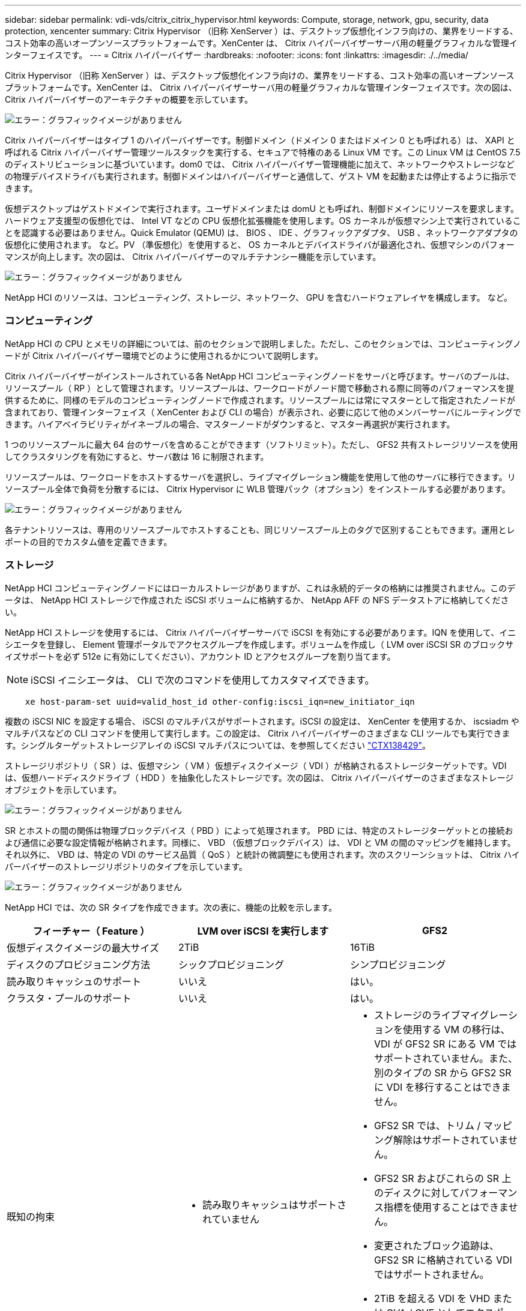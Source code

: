 ---
sidebar: sidebar 
permalink: vdi-vds/citrix_citrix_hypervisor.html 
keywords: Compute, storage, network, gpu, security, data protection, xencenter 
summary: Citrix Hypervisor （旧称 XenServer ）は、デスクトップ仮想化インフラ向けの、業界をリードする、コスト効率の高いオープンソースプラットフォームです。XenCenter は、 Citrix ハイパーバイザーサーバ用の軽量グラフィカルな管理インターフェイスです。 
---
= Citrix ハイパーバイザー
:hardbreaks:
:nofooter: 
:icons: font
:linkattrs: 
:imagesdir: ./../media/


[role="lead"]
Citrix Hypervisor （旧称 XenServer ）は、デスクトップ仮想化インフラ向けの、業界をリードする、コスト効率の高いオープンソースプラットフォームです。XenCenter は、 Citrix ハイパーバイザーサーバ用の軽量グラフィカルな管理インターフェイスです。次の図は、 Citrix ハイパーバイザーのアーキテクチャの概要を示しています。

image:citrix_image14.png["エラー：グラフィックイメージがありません"]

Citrix ハイパーバイザーはタイプ 1 のハイパーバイザーです。制御ドメイン（ドメイン 0 またはドメイン 0 とも呼ばれる）は、 XAPI と呼ばれる Citrix ハイパーバイザー管理ツールスタックを実行する、セキュアで特権のある Linux VM です。この Linux VM は CentOS 7.5 のディストリビューションに基づいています。dom0 では、 Citrix ハイパーバイザー管理機能に加えて、ネットワークやストレージなどの物理デバイスドライバも実行されます。制御ドメインはハイパーバイザーと通信して、ゲスト VM を起動または停止するように指示できます。

仮想デスクトップはゲストドメインで実行されます。ユーザドメインまたは domU とも呼ばれ、制御ドメインにリソースを要求します。ハードウェア支援型の仮想化では、 Intel VT などの CPU 仮想化拡張機能を使用します。OS カーネルが仮想マシン上で実行されていることを認識する必要はありません。Quick Emulator (QEMU) は、 BIOS 、 IDE 、グラフィックアダプタ、 USB 、ネットワークアダプタの仮想化に使用されます。 など。PV （準仮想化）を使用すると、 OS カーネルとデバイスドライバが最適化され、仮想マシンのパフォーマンスが向上します。次の図は、 Citrix ハイパーバイザーのマルチテナンシー機能を示しています。

image:citrix_image15.png["エラー：グラフィックイメージがありません"]

NetApp HCI のリソースは、コンピューティング、ストレージ、ネットワーク、 GPU を含むハードウェアレイヤを構成します。 など。



=== コンピューティング

NetApp HCI の CPU とメモリの詳細については、前のセクションで説明しました。ただし、このセクションでは、コンピューティングノードが Citrix ハイパーバイザー環境でどのように使用されるかについて説明します。

Citrix ハイパーバイザーがインストールされている各 NetApp HCI コンピューティングノードをサーバと呼びます。サーバのプールは、リソースプール（ RP ）として管理されます。リソースプールは、ワークロードがノード間で移動される際に同等のパフォーマンスを提供するために、同様のモデルのコンピューティングノードで作成されます。リソースプールには常にマスターとして指定されたノードが含まれており、管理インターフェイス（ XenCenter および CLI の場合）が表示され、必要に応じて他のメンバーサーバにルーティングできます。ハイアベイラビリティがイネーブルの場合、マスターノードがダウンすると、マスター再選択が実行されます。

1 つのリソースプールに最大 64 台のサーバを含めることができます（ソフトリミット）。ただし、 GFS2 共有ストレージリソースを使用してクラスタリングを有効にすると、サーバ数は 16 に制限されます。

リソースプールは、ワークロードをホストするサーバを選択し、ライブマイグレーション機能を使用して他のサーバに移行できます。リソースプール全体で負荷を分散するには、 Citrix Hypervisor に WLB 管理パック（オプション）をインストールする必要があります。

image:citrix_image16.png["エラー：グラフィックイメージがありません"]

各テナントリソースは、専用のリソースプールでホストすることも、同じリソースプール上のタグで区別することもできます。運用とレポートの目的でカスタム値を定義できます。



=== ストレージ

NetApp HCI コンピューティングノードにはローカルストレージがありますが、これは永続的データの格納には推奨されません。このデータは、 NetApp HCI ストレージで作成された iSCSI ボリュームに格納するか、 NetApp AFF の NFS データストアに格納してください。

NetApp HCI ストレージを使用するには、 Citrix ハイパーバイザーサーバで iSCSI を有効にする必要があります。IQN を使用して、イニシエータを登録し、 Element 管理ポータルでアクセスグループを作成します。ボリュームを作成し（ LVM over iSCSI SR のブロックサイズサポートを必ず 512e に有効にしてください）、アカウント ID とアクセスグループを割り当てます。


NOTE: iSCSI イニシエータは、 CLI で次のコマンドを使用してカスタマイズできます。

....
    xe host-param-set uuid=valid_host_id other-config:iscsi_iqn=new_initiator_iqn
....
複数の iSCSI NIC を設定する場合、 iSCSI のマルチパスがサポートされます。iSCSI の設定は、 XenCenter を使用するか、 iscsiadm やマルチパスなどの CLI コマンドを使用して実行します。この設定は、 Citrix ハイパーバイザーのさまざまな CLI ツールでも実行できます。シングルターゲットストレージアレイの iSCSI マルチパスについては、を参照してください  https://support.citrix.com/article/CTX138429["CTX138429"^]。

ストレージリポジトリ（ SR ）は、仮想マシン（ VM ）仮想ディスクイメージ（ VDI ）が格納されるストレージターゲットです。VDI は、仮想ハードディスクドライブ（ HDD ）を抽象化したストレージです。次の図は、 Citrix ハイパーバイザーのさまざまなストレージオブジェクトを示しています。

image:citrix_image17.png["エラー：グラフィックイメージがありません"]

SR とホストの間の関係は物理ブロックデバイス（ PBD ）によって処理されます。 PBD には、特定のストレージターゲットとの接続および通信に必要な設定情報が格納されます。同様に、 VBD （仮想ブロックデバイス）は、 VDI と VM の間のマッピングを維持します。それ以外に、 VBD は、特定の VDI のサービス品質（ QoS ）と統計の微調整にも使用されます。次のスクリーンショットは、 Citrix ハイパーバイザーのストレージリポジトリのタイプを示しています。

image:citrix_image18.png["エラー：グラフィックイメージがありません"]

NetApp HCI では、次の SR タイプを作成できます。次の表に、機能の比較を示します。

|===
| フィーチャー（ Feature ） | LVM over iSCSI を実行します | GFS2 


| 仮想ディスクイメージの最大サイズ | 2TiB | 16TiB 


| ディスクのプロビジョニング方法 | シックプロビジョニング | シンプロビジョニング 


| 読み取りキャッシュのサポート | いいえ | はい。 


| クラスタ・プールのサポート | いいえ | はい。 


| 既知の拘束  a| 
* 読み取りキャッシュはサポートされていません

 a| 
* ストレージのライブマイグレーションを使用する VM の移行は、 VDI が GFS2 SR にある VM ではサポートされていません。また、別のタイプの SR から GFS2 SR に VDI を移行することはできません。
* GFS2 SR では、トリム / マッピング解除はサポートされていません。
* GFS2 SR およびこれらの SR 上のディスクに対してパフォーマンス指標を使用することはできません。
* 変更されたブロック追跡は、 GFS2 SR に格納されている VDI ではサポートされません。
* 2TiB を超える VDI を VHD または OVA / OVF としてエクスポートすることはできません。ただし、 4TiB を超える VM は XVA 形式でエクスポートできます。
* クラスタ化されたプールでは、プールあたり最大 16 台のホストのみがサポートされます。


|===
NetApp HCI で現在利用可能な機能を使用しているため、 Citrix ハイパーバイザーの Intellicache 機能は NetApp HCI のお客様にとって価値のないものです。IntelliCache を使用すると、ローカルストレージリポジトリにデータをキャッシュすることで、ファイルベースストレージシステムのパフォーマンスが向上します。

読み取りキャッシュでは、サーバメモリのデータをキャッシュすることで、特定のストレージリポジトリのパフォーマンスを向上させることができます。GFS2 は、読み取りキャッシュをサポートする初めての iSCSI ボリュームです。



=== ネットワーク

Citrix ハイパーバイザーネットワークは Open vSwitch をベースにしており、 OpenFlow をサポートしています。また、きめ細かなセキュリティポリシーをサポートして、 VM から送受信されるトラフィックを制御します。また、仮想ネットワーク環境で送信されるすべてのトラフィックの動作とパフォーマンスについても詳細に確認できます。次の図に、 Citrix ハイパーバイザーのネットワークの概要を示します。

image:citrix_image19.png["エラー：グラフィックイメージがありません"]

物理インターフェイス（ PIF ）は、サーバ上の NIC に関連付けられます。Network HCI では、最大 6 つの NIC を使用できます。2 つの NIC しか搭載していないモデルでは、 SR-IOV を使用して PIF を追加できます。PIF は、仮想スイッチネットワークへのアップリンクポートとして機能します。Virtual Interface （ VIF ；仮想インターフェイス）は、仮想マシン上の NIC に接続します。

さまざまなネットワークオプションを使用できます。

* VLAN を使用する外部ネットワーク
* 外部接続のない単一のサーバプライベートネットワーク
* ボンディングされたネットワーク（アクティブ / アクティブ–アグリゲートスループット）
* ボンディングされたネットワーク（アクティブ / パッシブ - フォールトトレラント）
* ボンディングされたネットワーク （ LACP –ソース IP とデスティネーション IP に基づいたロードバランシング およびポート）
* ボンディングされたネットワーク （ LACP –ソースとデスティネーションの Mac に基づいたロードバランシング 住所）
* ネットワークから離れていないクロスサーバプライベートネットワーク リソースプール
* SR-IOV


マスターサーバで作成されたネットワーク設定は、他のメンバーサーバに複製されます。したがって、新しいサーバがリソースプールに追加されると、そのネットワーク設定がマスターから複製されます。


NOTE: 各 NIC に割り当てることができる IP アドレスは、 VLAN ごとに 1 つだけです。iSCSI マルチパスの場合、同じサブネット上の IP を割り当てるには、複数の PIF が必要です。H615C では、 iSCSI の SR-IOV を検討できます。

image:citrix_image20.png["エラー：グラフィックイメージがありません"]

Citrix ハイパーバイザーのネットワークは Open vSwitch に基づいているため、 ovs-vsctl コマンドと ovs-appctl コマンドで管理できます。また、大規模なスケールアウト環境では、オーバーレイ解決策として NVGRE/VXLAN もサポートしています。

PVS アクセラレータを Citrix Provisioning （ PVS ）と併用すると、ドメイン 0 のメモリをキャッシュするか、メモリとローカルのストレージリポジトリを組み合わせることでパフォーマンスが向上します。

image:citrix_image21.png["エラー：グラフィックイメージがありません"]



=== GPU

Citrix Hypervisor は、 GPU の仮想化プラットフォームである NVIDIA vGPU を初めて導入し、複数の仮想マシン間で GPU を共有できるようにしました。NetApp HCI H610C （ NVIDIA Tesla M10 カードを搭載）と H615C （ NVIDIA Tesla T4 カードを搭載）は、仮想デスクトップに GPU リソースを提供することで、ユーザエクスペリエンスを向上させるハードウェアアクセラレーションを提供します。

NetApp HCI GPU は、パススルーモードを使用することで Citrix ハイパーバイザー環境で使用できます。パススルーモードでは、 GPU 全体が単一の仮想マシンに提供されます。また、 NVIDIA vGPU を使用して使用することもできます。GPU パススルーを使用した VM のライブマイグレーションはサポートされていないため、 NVIDIA vGPU を使用することを推奨します。

NVIDIA Virtual GPU Manager for Citrix Hypervisor は、 XenCenter を使用して他の管理パックとともに導入するか、またはサーバとの SSH セッションを使用してインストールできます。仮想 GPU は、ストリーミングプロセッサ、エンコーダ、デコーダなどを共有しながら、専用のフレームバッファを取得します。スケジューラを使用して制御することもできます。

H610C には Tesla M10 グラフィックカードが 2 枚あり、それぞれカードあたり 4 基の GPU を搭載しています。各 GPU は 8GB のフレームバッファメモリを搭載し、サーバあたり合計 8 基の GPU と 64GB のメモリを搭載しています。H615C には専用の GPU と 16GB のフレームバッファメモリを搭載した Tesla T4 カードが 3 基、サーバあたり 48GB のグラフィックメモリを搭載しています。次の図は、 NVIDIA vGPU アーキテクチャの概要を示しています。

image:citrix_image22.png["エラー：グラフィックイメージがありません"]

NVIDIA vGPU は、 GPU ごとに異なる構成プロファイルをサポートします。GPU への仮想マシンの配置は、要求に応じて最大密度または最大パフォーマンスを設定するポリシーによって制御されます。

image:citrix_image23.png["エラー：グラフィックイメージがありません"]

VM を作成する際に仮想 GPU プロファイルを設定できます。選択する vGPU プロファイルは、必要なフレームバッファメモリレベル、表示数、および解決方法の要件に基づいて決まります。仮想マシンの目的は、仮想アプリケーション（ A ）、仮想デスクトップ（ B ）、プロフェッショナルな Quadro 仮想ワークステーション（ Q ）、コンピューティングワークロード +++++++++++++++ （ C ）にも設定できます。

image:citrix_image24.png["エラー：グラフィックイメージがありません"]

XenCenter とは別に、 Citrix Hypervisor NVDIA-SMI 上の CLI ユーティリティを使用して、パフォーマンスのトラブルシューティングと監視を行うことができます。

仮想 GPU にアクセスするには、仮想マシン上の NVIDIA ドライバが必要です。一般に、ハイパーバイザーのドライババージョンと VM ゲストドライバは vGPU のリリースバージョンを同じにする必要があります。ただし、 vGPU リリース 10 以降では、ハイパーバイザーに最新バージョンが適用され、 VM ドライバには n-1 バージョンを使用できます。



=== セキュリティ

Citrix Hypervisor は、認証、許可、および監査制御をサポートします。認証は、 Active Directory だけでなくローカルアカウントでも制御されます。ユーザとグループを、リソースへの権限を制御するロールに割り当てることができます。イベントとロギングは、ローカルサーバに加えてリモートで保存できます。

Citrix Hypervisor は、 SSL 証明書を使用してトラフィックを暗号化するために、 Transport Layer Security （ TLS ） 1.2 をサポートします。

ほとんどの設定は XML データベースにローカルに保存されるため、 SMB パスワードなどの一部の内容はクリアテキストであるため、ハイパーバイザーへのアクセスを保護する必要があります。



=== データ保護

仮想マシンは OVA ファイルとしてエクスポートでき、 OVA ファイルを使用して他のハイパーバイザーにインポートすることができます。仮想マシンは、ネイティブの XVA 形式でエクスポートし、他の Citrix Hypervisor にインポートすることもできます。ディザスタリカバリの場合は、この 2 つ目のオプションに加え、 SnapMirror またはネイティブの Element OS 同期レプリケーションまたは非同期レプリケーションで処理されるストレージベースのレプリケーションも利用できます。ネットアップなら、 HCI ストレージを ONTAP ストレージとペアリングしてレプリケーションすることもできます。

crash-consistent イメージバックアップを行うために、ストレージベースの Snapshot とクローニングの機能を利用できます。ハイパーバイザーベースのスナップショットを使用して、ポイントインタイムスナップショットを提供できます。また、新しい仮想マシンをプロビジョニングするためのテンプレートとしても使用できます。
